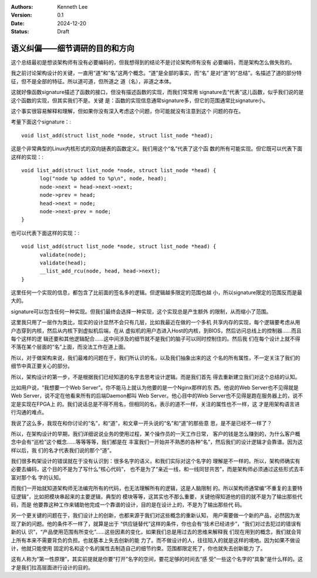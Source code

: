 .. Kenneth Lee 版权所有 2024

:Authors: Kenneth Lee
:Version: 0.1
:Date: 2024-12-20
:Status: Draft

语义纠偏——细节调研的目的和方向
******************************

这个总结最初是想谈架构师有没有必要编码的，但我想得到的结论不是讨论架构师有没有
必要编码，而是架构怎么做失败的。

我之前讨论架构设计的关键，一直用“道”和“名”这两个概念。“道”是全部的事实，而“名”
是对“道”的“总结”。名描述了道的部分特征，但不是全部的特征。所以道可道，但所道之
道（名），非道之本体。

这就好像函数signature描述了函数的接口，但没有描述函数的实现，而我们常常用
signature去“代表”这儿函数，似乎我们说的是这个函数的实现，但其实我们不是。关键
是：函数的实现信息通常signature多，但它的范围通常比signature小。

这个事实很容易解释和理解，但如果你没有深入考虑这个问题，你可能就没有注意到这个
问题的存在。

考量下面这个signature：::

  void list_add(struct list_node *node, struct list_node *head);

这是个非常典型的Linux内核形式的双向链表的函数定义。我们用这个“名”代表了这个函
数的所有可能实现。但它既可以代表下面这样的实现：::

  void list_add(struct list_node *node, struct list_node *head) {
        log("node %p added to %p\n", node, head);
        node->next = head->next->next;
        node->prev = head;
        head->next = node;
        node->next-prev = node;
  }

也可以代表下面这样的实现：::

  void list_add(struct list_node *node, struct list_node *head) {
        validate(node);
        validate(head);
        __list_add_rcu(node, head, head->next);
  }
  
这里任何一个实现的信息，都包含了比前面的签名多的逻辑。但逻辑越多限定的范围也越
小，所以signature限定的范围反而是最大的。

signature可以包含任何一种实现。但我们最终会选择一种实现，这个实现总是产生额外
的限制，从而缩小了范围。

这里我只用了一层作为类比，现实的设计显然不会只有几层，比如我最近在做的一个多机
共享内存的实现，每个逻辑要考虑从用户态穿到内核，然后从内核下到虚拟机后端，在从
虚拟机的用户态进入Host的内核，到BIOS，然后访问总线上的控制器……而且每个这样的逻
辑还要和其他逻辑配合……这中间涉及的细节就不是我们的脑子可以同时控制住的。然后我
们在每个设计上就不得不落在某个层面的“名”上面，而没法工作在道上面。

所以，对于做架构来说，我们最难的问题在于，我们所认识的名，以及我们抽象出来的这
个名的所有属性，不一定关注了我们的细节中真正要关心的部分。

所以，架构设计的第一步，不是根据我们已经知道的名字去思考设计逻辑。而是我们首先
得去重新建立我们对这个总结的认知。

比如用户说，“我想要一个Web Server”。你不能马上就认为他要的是一个Nginx那样的东
西。他说的Web Server也不见得就是Web Server，说不定在他看来所有的后端Daemon都叫
Web Server。他心目中的Web Server也不见得是跑在服务器上的，说不定是实现在FPGA上
的。我们说话总是不得不用名，但相同的名，表示的道不一样，关注的属性也不一样，这
才是用架构语言进行沟通的难点。

我说了这么多，我现在和你讨论的“名”，和“道”，和文章一开头说的“名”和“道”的那些意
思，是不是已经不一样了？

所以，在架构设计的早期，我们详细说说业务的使用过程，某个操作员的一天工作日常，
客户的钱是怎么赚到的，为什么客户概念中会有“巡检”这个概念……等等等等，我们都是在
丰富我们一开始并不熟悉的各种“名”，然后我们的设计逻辑才会靠谱。因为这样以后，我
们的名才代表我们说的那个“道”。

我们很多构架设计的错误就在于没有认识到：很多名字的语义，和我们实际对这个名字的
理解是不一样的。所以，架构师确实有必要去编码，这个目的不是为了写什么“核心代码”，
也不是为了“亲近一线，和一线同甘共苦”，而是架构师必须通过这些形式去丰富对那个名
字的认知。

而我们一开始就知道架构师无法编完所有的代码，也无法理解所有的逻辑，这是人脑限制
的。所以架构师通常编“不重复的主要特征逻辑”，比如把模块串起来的主要逻辑，典型的
模块等等，这其实也不那么重要，关键他得知道他的目的就不是为了输出那些代码，而是
他要靠这种工作来辅助他完成一个靠谱的设计，目的是在设计上的，不是为了输出那些代
码。

另一个更关键的问题在于，我们设计上的创新，也都来源于我们对这些概念的重新认知，
用户需要做一个新的产品，必然因为发现了新的问题。他的条件不一样了，就算是出于
“供应链替代”这样的条件，你也会有“技术已经进步”，“我们对过去犯过的错误有新的认
识”，“产品使用范围有所变化”……这些因素的变化，如果我们总是用过去的思维来解释我
们现在用到的概念，我们就会背上所有本来不需要背负的负担。也就基本上失去创新的能
力了。而不做设计的人，往往陷入的就是这样的境地。因为如果不做设计，他就只能使用
固定的名和这个名的属性去制造自己的细节约束。范围都限定死了，你也就失去创新能力
了。

这有人称为“第一性原理”，其实前提就是你要“打开”名字的空间，要花足够的时间去“感
受”一些这个名字的“具象”是什么样的。这才是我们拉高层面进行设计的目的。
